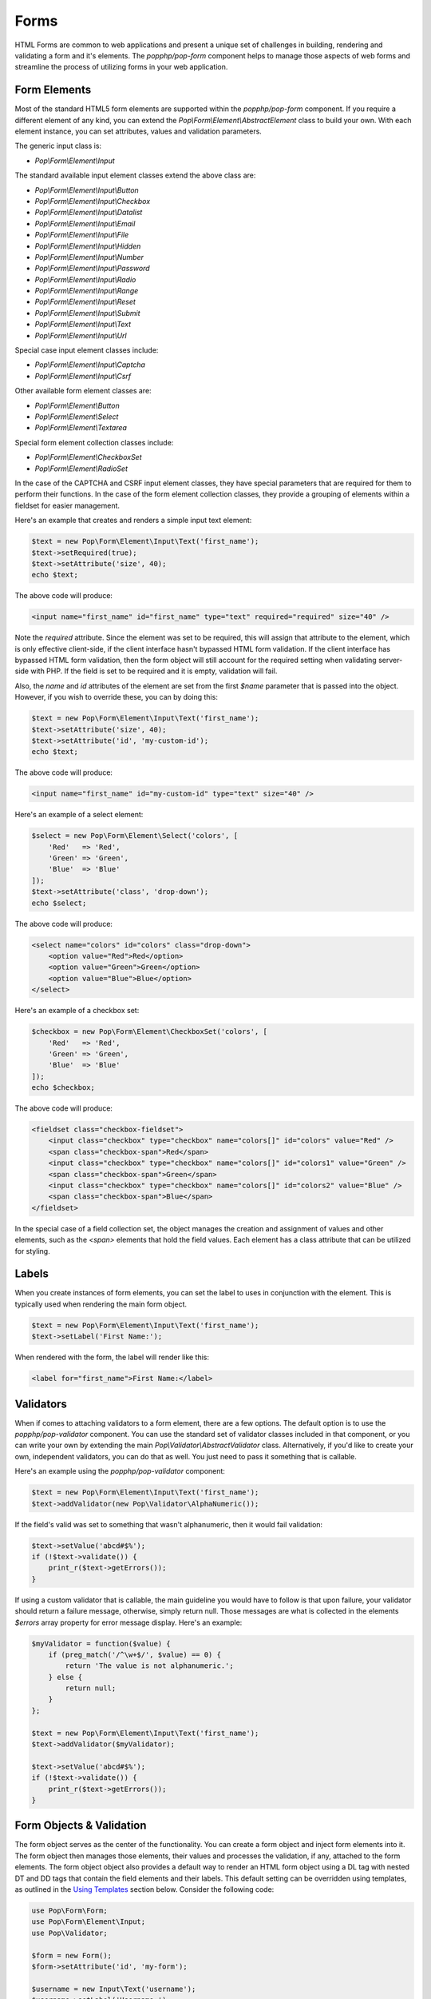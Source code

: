 Forms
=====

HTML Forms are common to web applications and present a unique set of challenges in building, rendering and
validating a form and it's elements. The `popphp/pop-form` component helps to manage those aspects of web forms
and streamline the process of utilizing forms in your web application.

Form Elements
-------------

Most of the standard HTML5 form elements are supported within the `popphp/pop-form` component. If you require a
different element of any kind, you can extend the `Pop\\Form\\Element\\AbstractElement` class to build your own.
With each element instance, you can set attributes, values and validation parameters.

The generic input class is:

* `Pop\\Form\\Element\\Input`

The standard available input element classes extend the above class are:

* `Pop\\Form\\Element\\Input\\Button`
* `Pop\\Form\\Element\\Input\\Checkbox`
* `Pop\\Form\\Element\\Input\\Datalist`
* `Pop\\Form\\Element\\Input\\Email`
* `Pop\\Form\\Element\\Input\\File`
* `Pop\\Form\\Element\\Input\\Hidden`
* `Pop\\Form\\Element\\Input\\Number`
* `Pop\\Form\\Element\\Input\\Password`
* `Pop\\Form\\Element\\Input\\Radio`
* `Pop\\Form\\Element\\Input\\Range`
* `Pop\\Form\\Element\\Input\\Reset`
* `Pop\\Form\\Element\\Input\\Submit`
* `Pop\\Form\\Element\\Input\\Text`
* `Pop\\Form\\Element\\Input\\Url`

Special case input element classes include:

* `Pop\\Form\\Element\\Input\\Captcha`
* `Pop\\Form\\Element\\Input\\Csrf`

Other available form element classes are:

* `Pop\\Form\\Element\\Button`
* `Pop\\Form\\Element\\Select`
* `Pop\\Form\\Element\\Textarea`

Special form element collection classes include:

* `Pop\\Form\\Element\\CheckboxSet`
* `Pop\\Form\\Element\\RadioSet`

In the case of the CAPTCHA and CSRF input element classes, they have special parameters that are required for
them to perform their functions. In the case of the form element collection classes, they provide a grouping of
elements within a fieldset for easier management.

Here's an example that creates and renders a simple input text element:

.. code-block:: php

    $text = new Pop\Form\Element\Input\Text('first_name');
    $text->setRequired(true);
    $text->setAttribute('size', 40);
    echo $text;

The above code will produce:

.. code-block:: html

    <input name="first_name" id="first_name" type="text" required="required" size="40" />

Note the `required` attribute. Since the element was set to be required, this will assign that attribute to the
element, which is only effective client-side, if the client interface hasn't bypassed HTML form validation.
If the client interface has bypassed HTML form validation, then the form object will still account for the required
setting when validating server-side with PHP. If the field is set to be required and it is empty, validation will fail.

Also, the `name` and `id` attributes of the element are set from the first `$name` parameter that is passed into the
object. However, if you wish to override these, you can by doing this:

.. code-block:: php

    $text = new Pop\Form\Element\Input\Text('first_name');
    $text->setAttribute('size', 40);
    $text->setAttribute('id', 'my-custom-id');
    echo $text;

The above code will produce:

.. code-block:: html

    <input name="first_name" id="my-custom-id" type="text" size="40" />

Here's an example of a select element:

.. code-block:: php

    $select = new Pop\Form\Element\Select('colors', [
        'Red'   => 'Red',
        'Green' => 'Green',
        'Blue'  => 'Blue'
    ]);
    $text->setAttribute('class', 'drop-down');
    echo $select;

The above code will produce:

.. code-block:: html

    <select name="colors" id="colors" class="drop-down">
        <option value="Red">Red</option>
        <option value="Green">Green</option>
        <option value="Blue">Blue</option>
    </select>

Here's an example of a checkbox set:

.. code-block:: php

    $checkbox = new Pop\Form\Element\CheckboxSet('colors', [
        'Red'   => 'Red',
        'Green' => 'Green',
        'Blue'  => 'Blue'
    ]);
    echo $checkbox;

The above code will produce:

.. code-block:: html

    <fieldset class="checkbox-fieldset">
        <input class="checkbox" type="checkbox" name="colors[]" id="colors" value="Red" />
        <span class="checkbox-span">Red</span>
        <input class="checkbox" type="checkbox" name="colors[]" id="colors1" value="Green" />
        <span class="checkbox-span">Green</span>
        <input class="checkbox" type="checkbox" name="colors[]" id="colors2" value="Blue" />
        <span class="checkbox-span">Blue</span>
    </fieldset>

In the special case of a field collection set, the object manages the creation and assignment of values and other
elements, such as the `<span>` elements that hold the field values. Each element has a class attribute that can
be utilized for styling.

Labels
------

When you create instances of form elements, you can set the label to uses in conjunction with the element. This is
typically used when rendering the main form object.

.. code-block:: php

    $text = new Pop\Form\Element\Input\Text('first_name');
    $text->setLabel('First Name:');

When rendered with the form, the label will render like this:

.. code-block:: html

    <label for="first_name">First Name:</label>

Validators
----------

When if comes to attaching validators to a form element, there are a few options. The default option is to use the
`popphp/pop-validator` component. You can use the standard set of validator classes included in that component,
or you can write your own by extending the main `Pop\\Validator\\AbstractValidator` class. Alternatively, if you'd
like to create your own, independent validators, you can do that as well. You just need to pass it something that
is callable.

Here's an example using the `popphp/pop-validator` component:

.. code-block:: php

    $text = new Pop\Form\Element\Input\Text('first_name');
    $text->addValidator(new Pop\Validator\AlphaNumeric());

If the field's valid was set to something that wasn't alphanumeric, then it would fail validation:

.. code-block:: php

    $text->setValue('abcd#$%');
    if (!$text->validate()) {
        print_r($text->getErrors());
    }

If using a custom validator that is callable, the main guideline you would have to follow is that upon failure,
your validator should return a failure message, otherwise, simply return null. Those messages are what is collected
in the elements `$errors` array property for error message display. Here's an example:

.. code-block:: php

    $myValidator = function($value) {
        if (preg_match('/^\w+$/', $value) == 0) {
            return 'The value is not alphanumeric.';
        } else {
            return null;
        }
    };

    $text = new Pop\Form\Element\Input\Text('first_name');
    $text->addValidator($myValidator);

    $text->setValue('abcd#$%');
    if (!$text->validate()) {
        print_r($text->getErrors());
    }

Form Objects & Validation
-------------------------

The form object serves as the center of the functionality. You can create a form object and inject form elements into
it. The form object then manages those elements, their values and processes the validation, if any, attached to the
form elements. The form object object also provides a default way to render an HTML form object using a DL tag with
nested DT and DD tags that contain the field elements and their labels. This default setting can be overridden using
templates, as outlined in the `Using Templates`_ section below. Consider the following code:

.. code-block:: php

    use Pop\Form\Form;
    use Pop\Form\Element\Input;
    use Pop\Validator;

    $form = new Form();
    $form->setAttribute('id', 'my-form');

    $username = new Input\Text('username');
    $username->setLabel('Username:')
             ->setRequired(true)
             ->setAttribute('size', 40)
             ->addValidator(new Validator\AlphaNumeric());

    $email = new Input\Email('email');
    $email->setLabel('Email:')
          ->setRequired(true)
          ->setAttribute('size', 40);

    $submit = new Input\Submit('submit', 'SUBMIT');

    $form->addElements([$username, $email, $submit]);

    if ($_POST) {
        $form->setFieldValues($_POST);
        if (!$form->isValid()) {
            echo $form; // Has errors
        } else {
            echo 'Valid!';
            print_r($form->getFields());
        }
    } else {
        echo $form;
    }

The form's action is pulled from the current `REQUEST_URI` of the current page, unless otherwise directly specified.
Also, the form's method defaults to `POST` unless otherwise specified. The above code will produce the following
HTML as the initial render by default:

.. code-block:: html

    <form action="/" method="post" id="my-form">
        <dl id="my-form-field-group-1" class="my-form-field-group">
        <dt>
            <label for="username" class="required">Username:</label>
        </dt>
        <dd>
            <input type="text" name="username" id="username" value="" required="required" size="40" />
        </dd>
        <dt>
            <label for="email" class="required">Email:</label>
        </dt>
        <dd>
            <input type="email" name="email" id="email" value="" required="required" size="40" />
        </dd>
        <dd>
            <input type="submit" name="submit" id="submit" value="SUBMIT" />
        </dd>
        </dl>
    </form>

If the user were to input non-valid data into on of the fields, and then submit the form, then the script would
be processed again, this time, it would render with the error messages, like this:

.. code-block:: html

    <form action="/" method="post" id="my-form">
        <dl id="my-form-field-group-1" class="my-form-field-group">
        <dt>
            <label for="username" class="required">Username:</label>
        </dt>
        <dd>
            <input type="text" name="username" id="username" value="dfvdfv##$dfv" required="required" size="40" />
            <div class="error">The value must only contain alphanumeric characters.</div>
        </dd>
        <dt>
            <label for="email" class="required">Email:</label>
        </dt>
        <dd>
            <input type="email" name="email" id="email" value="test@test.com" required="required" size="40" />
        </dd>
        <dd>
            <input type="submit" name="submit" id="submit" value="SUBMIT" />
        </dd>
        </dl>
    </form>

As you can see above, the values entered by the user are retained so that they may correct any errors and re-submit
the form. Once the form is corrected and re-submitted, it will pass validation and then move on to the portion of
the script that will handle what to do with the form data.


Using Filters
-------------

When dealing with the data that is being passed through a form object, besides validation, you'll want to consider
adding filters to further protect against bad or malicious data. We can modify the above example to add filters to
be used to process the form data before it is validated or re-rendered to the screen. A filter can be anything that
is callable, like this:

.. code-block:: php

    if ($_POST) {
        $form->addFilter('strip_tags');
        $form->addFilter('htmlentities', [ENT_QUOTES, 'UTF-8']);
        $form->setFieldValues($_POST);
        if (!$form->isValid()) {
            echo $form; // Has errors
        } else {
            echo 'Valid!';
            print_r($form->getFields());
        }
    } else {
        echo $form;
    }

In the above code, the `addFilter` methods are called before the data is set into the form for validation or
re-rendering. The example passes the `strip_tags` and 'htmlentities` functions and those functions will be applied
to the each value of form data. So, if a user tries to submit the data `<script>alert("Bad Code");</script>` into
one of the fields, it would get filtered and re-rendered like this:

.. code-block:: html

    <form action="/" method="post" id="my-form">
        <dl id="my-form-field-group-1" class="my-form-field-group">
        <dt>
            <label for="username" class="required">Username:</label>
        </dt>
        <dd>
            <input type="text" name="username" id="username" value="alert(&quot;Hello&quot;);" required="required" size="40" />
            <div class="error">The value must only contain alphanumeric characters.</div>
        </dd>
        <dt>
            <label for="email" class="required">Email:</label>
        </dt>
        <dd>
            <input type="email" name="email" id="email" value="test@test.com" required="required" size="40" />
        </dd>
        <dd>
            <input type="submit" name="submit" id="submit" value="SUBMIT" />
        </dd>
        </dl>
    </form>

As you can see, the `<script>` tags were stripped and the quotes were converted to HTML entities.


Field Configurations
--------------------


Using Templates
---------------


Using Form Elements Only
------------------------


.. _Using Template: ./forms.html#using-templates